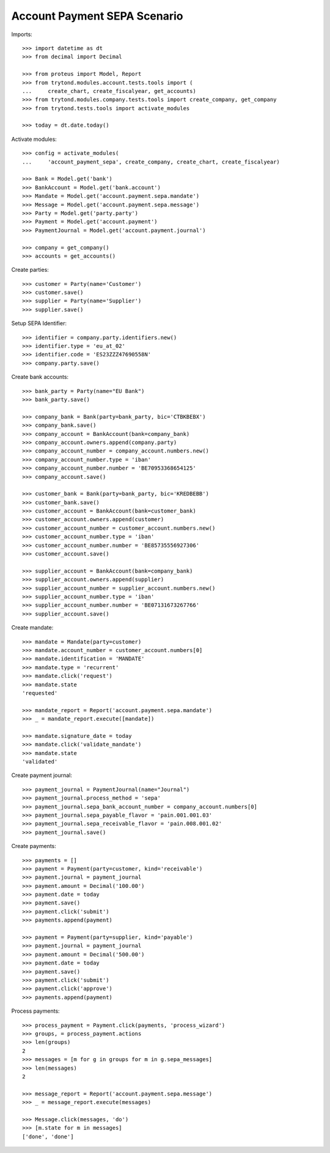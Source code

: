 =============================
Account Payment SEPA Scenario
=============================

Imports::

    >>> import datetime as dt
    >>> from decimal import Decimal

    >>> from proteus import Model, Report
    >>> from trytond.modules.account.tests.tools import (
    ...     create_chart, create_fiscalyear, get_accounts)
    >>> from trytond.modules.company.tests.tools import create_company, get_company
    >>> from trytond.tests.tools import activate_modules

    >>> today = dt.date.today()

Activate modules::

    >>> config = activate_modules(
    ...     'account_payment_sepa', create_company, create_chart, create_fiscalyear)

    >>> Bank = Model.get('bank')
    >>> BankAccount = Model.get('bank.account')
    >>> Mandate = Model.get('account.payment.sepa.mandate')
    >>> Message = Model.get('account.payment.sepa.message')
    >>> Party = Model.get('party.party')
    >>> Payment = Model.get('account.payment')
    >>> PaymentJournal = Model.get('account.payment.journal')

    >>> company = get_company()
    >>> accounts = get_accounts()

Create parties::

    >>> customer = Party(name='Customer')
    >>> customer.save()
    >>> supplier = Party(name='Supplier')
    >>> supplier.save()

Setup SEPA Identifier::

    >>> identifier = company.party.identifiers.new()
    >>> identifier.type = 'eu_at_02'
    >>> identifier.code = 'ES23ZZZ47690558N'
    >>> company.party.save()

Create bank accounts::

    >>> bank_party = Party(name="EU Bank")
    >>> bank_party.save()

    >>> company_bank = Bank(party=bank_party, bic='CTBKBEBX')
    >>> company_bank.save()
    >>> company_account = BankAccount(bank=company_bank)
    >>> company_account.owners.append(company.party)
    >>> company_account_number = company_account.numbers.new()
    >>> company_account_number.type = 'iban'
    >>> company_account_number.number = 'BE70953368654125'
    >>> company_account.save()

    >>> customer_bank = Bank(party=bank_party, bic='KREDBEBB')
    >>> customer_bank.save()
    >>> customer_account = BankAccount(bank=customer_bank)
    >>> customer_account.owners.append(customer)
    >>> customer_account_number = customer_account.numbers.new()
    >>> customer_account_number.type = 'iban'
    >>> customer_account_number.number = 'BE85735556927306'
    >>> customer_account.save()

    >>> supplier_account = BankAccount(bank=company_bank)
    >>> supplier_account.owners.append(supplier)
    >>> supplier_account_number = supplier_account.numbers.new()
    >>> supplier_account_number.type = 'iban'
    >>> supplier_account_number.number = 'BE07131673267766'
    >>> supplier_account.save()

Create mandate::

    >>> mandate = Mandate(party=customer)
    >>> mandate.account_number = customer_account.numbers[0]
    >>> mandate.identification = 'MANDATE'
    >>> mandate.type = 'recurrent'
    >>> mandate.click('request')
    >>> mandate.state
    'requested'

    >>> mandate_report = Report('account.payment.sepa.mandate')
    >>> _ = mandate_report.execute([mandate])

    >>> mandate.signature_date = today
    >>> mandate.click('validate_mandate')
    >>> mandate.state
    'validated'

Create payment journal::

    >>> payment_journal = PaymentJournal(name="Journal")
    >>> payment_journal.process_method = 'sepa'
    >>> payment_journal.sepa_bank_account_number = company_account.numbers[0]
    >>> payment_journal.sepa_payable_flavor = 'pain.001.001.03'
    >>> payment_journal.sepa_receivable_flavor = 'pain.008.001.02'
    >>> payment_journal.save()

Create payments::

    >>> payments = []
    >>> payment = Payment(party=customer, kind='receivable')
    >>> payment.journal = payment_journal
    >>> payment.amount = Decimal('100.00')
    >>> payment.date = today
    >>> payment.save()
    >>> payment.click('submit')
    >>> payments.append(payment)

    >>> payment = Payment(party=supplier, kind='payable')
    >>> payment.journal = payment_journal
    >>> payment.amount = Decimal('500.00')
    >>> payment.date = today
    >>> payment.save()
    >>> payment.click('submit')
    >>> payment.click('approve')
    >>> payments.append(payment)

Process payments::

    >>> process_payment = Payment.click(payments, 'process_wizard')
    >>> groups, = process_payment.actions
    >>> len(groups)
    2
    >>> messages = [m for g in groups for m in g.sepa_messages]
    >>> len(messages)
    2

    >>> message_report = Report('account.payment.sepa.message')
    >>> _ = message_report.execute(messages)

    >>> Message.click(messages, 'do')
    >>> [m.state for m in messages]
    ['done', 'done']
